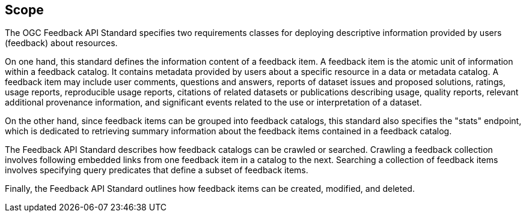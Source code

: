 == Scope

The OGC Feedback API Standard specifies two requirements classes for deploying descriptive information provided by users (feedback) about resources.

On one hand, this standard defines the information content of a feedback item. A feedback item is the atomic unit of information within a feedback catalog. It contains metadata provided by users about a specific resource in a data or metadata catalog. A feedback item may include user comments, questions and answers, reports of dataset issues and proposed solutions, ratings, usage reports, reproducible usage reports, citations of related datasets or publications describing usage, quality reports, relevant additional provenance information, and significant events related to the use or interpretation of a dataset.

On the other hand, since feedback items can be grouped into feedback catalogs, this standard also specifies the "stats" endpoint, which is dedicated to retrieving summary information about the feedback items contained in a feedback catalog.

The Feedback API Standard describes how feedback catalogs can be crawled or searched. Crawling a feedback collection involves following embedded links from one feedback item in a catalog to the next. Searching a collection of feedback items involves specifying query predicates that define a subset of feedback items.

Finally, the Feedback API Standard outlines how feedback items can be created, modified, and deleted.

